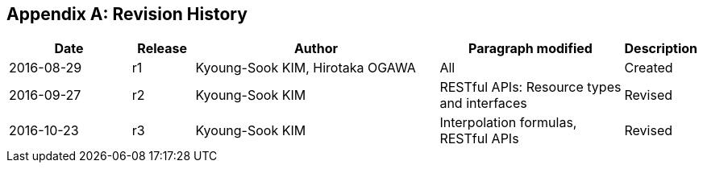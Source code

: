 [appendix]
== Revision History

[#revision_history,reftext='{table-caption} {counter:table-num}']
[cols="2,1,4,3,1",options="header"]
|===============================================================================
|Date       |Release |Author                    |Paragraph modified |Description
|2016-08-29 |r1   |Kyoung-Sook KIM, Hirotaka OGAWA |All     |Created
|2016-09-27 |r2   |Kyoung-Sook KIM |RESTful APIs: Resource types and interfaces |Revised
|2016-10-23 |r3   |Kyoung-Sook KIM |Interpolation formulas, RESTful APIs|Revised
|===============================================================================
